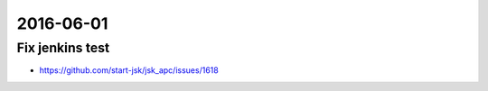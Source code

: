 2016-06-01
==========


Fix jenkins test
----------------

- https://github.com/start-jsk/jsk_apc/issues/1618
